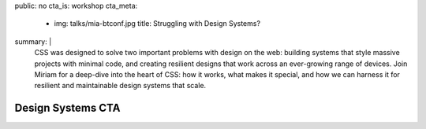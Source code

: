 public: no
cta_is: workshop
cta_meta:
  - img: talks/mia-btconf.jpg
    title: Struggling with Design Systems?
summary: |
  CSS was designed to solve two important problems
  with design on the web:
  building systems that style massive projects with minimal code,
  and creating resilient designs
  that work across an ever-growing range of devices.
  Join Miriam for a deep-dive into the heart of CSS:
  how it works, what makes it special,
  and how we can harness it
  for resilient and maintainable design systems that scale.

  .. callmacro:: birds/utility.macros.j2#face_block
    :author: 'miriam'

    We provide customized one or two-day workshops
    in resilient CSS architecture,
    design systems,
    and component libraries.

    .. callmacro:: content.macros.j2#link_button
      :content: 'Schedule a training with Miriam'
      :url: '/contact/'


Design Systems CTA
==================
